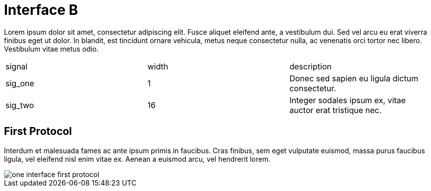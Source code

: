 Interface B
===========

Lorem ipsum dolor sit amet, consectetur adipiscing elit.
Fusce aliquet eleifend ante, a vestibulum dui.
Sed vel arcu eu erat viverra finibus eget ut dolor.
In blandit, est tincidunt ornare vehicula, metus neque consectetur nulla, ac venenatis orci tortor nec libero.
Vestibulum vitae metus odio.

|=================================
| signal   | width | description
| sig_one  |   1   | Donec sed sapien eu ligula dictum consectetur. 
| sig_two  |  16   | Integer sodales ipsum ex, vitae auctor erat tristique nec.
|=================================


First Protocol
--------------

Interdum et malesuada fames ac ante ipsum primis in faucibus.
Cras finibus, sem eget vulputate euismod, massa purus faucibus ligula, vel eleifend nisl enim vitae ex.
Aenean a euismod arcu, vel hendrerit lorem.

image::img/one_interface-first_protocol.png[]


